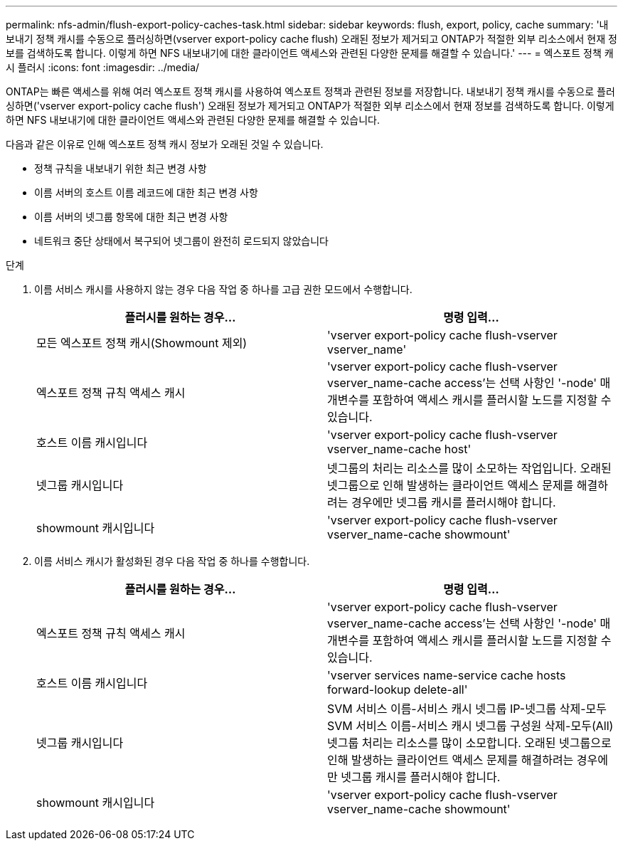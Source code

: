---
permalink: nfs-admin/flush-export-policy-caches-task.html 
sidebar: sidebar 
keywords: flush, export, policy, cache 
summary: '내보내기 정책 캐시를 수동으로 플러싱하면(vserver export-policy cache flush) 오래된 정보가 제거되고 ONTAP가 적절한 외부 리소스에서 현재 정보를 검색하도록 합니다. 이렇게 하면 NFS 내보내기에 대한 클라이언트 액세스와 관련된 다양한 문제를 해결할 수 있습니다.' 
---
= 엑스포트 정책 캐시 플러시
:icons: font
:imagesdir: ../media/


[role="lead"]
ONTAP는 빠른 액세스를 위해 여러 엑스포트 정책 캐시를 사용하여 엑스포트 정책과 관련된 정보를 저장합니다. 내보내기 정책 캐시를 수동으로 플러싱하면('vserver export-policy cache flush') 오래된 정보가 제거되고 ONTAP가 적절한 외부 리소스에서 현재 정보를 검색하도록 합니다. 이렇게 하면 NFS 내보내기에 대한 클라이언트 액세스와 관련된 다양한 문제를 해결할 수 있습니다.

다음과 같은 이유로 인해 엑스포트 정책 캐시 정보가 오래된 것일 수 있습니다.

* 정책 규칙을 내보내기 위한 최근 변경 사항
* 이름 서버의 호스트 이름 레코드에 대한 최근 변경 사항
* 이름 서버의 넷그룹 항목에 대한 최근 변경 사항
* 네트워크 중단 상태에서 복구되어 넷그룹이 완전히 로드되지 않았습니다


.단계
. 이름 서비스 캐시를 사용하지 않는 경우 다음 작업 중 하나를 고급 권한 모드에서 수행합니다.
+
[cols="2*"]
|===
| 플러시를 원하는 경우... | 명령 입력... 


 a| 
모든 엑스포트 정책 캐시(Showmount 제외)
 a| 
'vserver export-policy cache flush-vserver vserver_name'



 a| 
엑스포트 정책 규칙 액세스 캐시
 a| 
'vserver export-policy cache flush-vserver vserver_name-cache access'는 선택 사항인 '-node' 매개변수를 포함하여 액세스 캐시를 플러시할 노드를 지정할 수 있습니다.



 a| 
호스트 이름 캐시입니다
 a| 
'vserver export-policy cache flush-vserver vserver_name-cache host'



 a| 
넷그룹 캐시입니다
 a| 
넷그룹의 처리는 리소스를 많이 소모하는 작업입니다. 오래된 넷그룹으로 인해 발생하는 클라이언트 액세스 문제를 해결하려는 경우에만 넷그룹 캐시를 플러시해야 합니다.



 a| 
showmount 캐시입니다
 a| 
'vserver export-policy cache flush-vserver vserver_name-cache showmount'

|===
. 이름 서비스 캐시가 활성화된 경우 다음 작업 중 하나를 수행합니다.
+
[cols="2*"]
|===
| 플러시를 원하는 경우... | 명령 입력... 


 a| 
엑스포트 정책 규칙 액세스 캐시
 a| 
'vserver export-policy cache flush-vserver vserver_name-cache access'는 선택 사항인 '-node' 매개변수를 포함하여 액세스 캐시를 플러시할 노드를 지정할 수 있습니다.



 a| 
호스트 이름 캐시입니다
 a| 
'vserver services name-service cache hosts forward-lookup delete-all'



 a| 
넷그룹 캐시입니다
 a| 
SVM 서비스 이름-서비스 캐시 넷그룹 IP-넷그룹 삭제-모두 SVM 서비스 이름-서비스 캐시 넷그룹 구성원 삭제-모두(All) 넷그룹 처리는 리소스를 많이 소모합니다. 오래된 넷그룹으로 인해 발생하는 클라이언트 액세스 문제를 해결하려는 경우에만 넷그룹 캐시를 플러시해야 합니다.



 a| 
showmount 캐시입니다
 a| 
'vserver export-policy cache flush-vserver vserver_name-cache showmount'

|===

